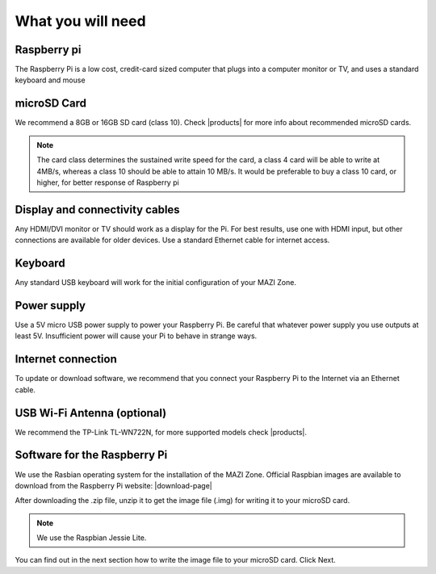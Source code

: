 .. _required:

What you will need
==================


Raspberry pi
------------

The Raspberry Pi is a low cost, credit-card sized computer that plugs into a 
computer monitor or TV, and uses a standard keyboard and mouse

.. image:: _static/raspberry.jpg



microSD Card
------------

We recommend a 8GB or 16GB SD card (class 10). Check |products| for more info about recommended microSD cards.

.. |products| raw:: html

   <a href="https://github.com/mazi-project/guides/wiki/Products" target="_blank">here</a>

.. note::
   
   The card class determines the sustained write speed for the card, a class 4 card 
   will be able to write at 4MB/s, whereas a class 10 should be able to attain 10 MB/s.
   It would be preferable to buy a class 10 card, or higher, for better response of Raspberry pi


Display and connectivity cables
-------------------------------

Any HDMI/DVI monitor or TV should work as a display for the Pi.
For best results, use one with HDMI input, but other connections 
are available for older devices. Use a standard Ethernet cable for 
internet access.

Keyboard
--------

Any standard USB keyboard will work for the initial configuration of your MAZI Zone.

Power supply
------------

Use a 5V micro USB power supply to power your Raspberry Pi. Be 
careful that whatever power supply you use outputs at least 5V. 
Insufficient power will cause your Pi to behave in strange ways.

Internet connection
-------------------

To update or download software, we recommend that you connect your 
Raspberry Pi to the Internet via an Ethernet cable.

USB Wi-Fi Antenna (optional)
----------------------------

We recommend the TP-Link TL-WN722N, for more supported models check |products|.

.. |products| raw:: html

   <a href="https://github.com/mazi-project/guides/wiki/Products" target="_blank">here</a>

Software for the Raspberry Pi
-----------------------------

We use the Rasbian operating system for the installation of the MAZI Zone. Official Raspbian images are available to download
from the Raspberry Pi website: |download-page|

.. |Download-page| raw:: html

   <a href="http://raspberrypi.org/downloads" target="_blank">Download page</a>

After downloading the .zip file, unzip it to get the image file (.img) for writing it to your
microSD card.

.. note::
        We use the Raspbian Jessie Lite.

You can find out in the next section how to write the image file to your microSD card. Click Next.
